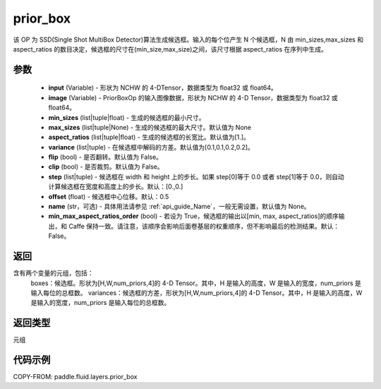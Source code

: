 .. _cn_api_fluid_layers_prior_box:

prior_box
-------------------------------
.. py:function:: paddle.fluid.layers.prior_box(input,image,min_sizes=None,max_sizes=None,aspect_ratios=[1.0],variance=[0.1,0.1,0.2,0.2],flip=False,clip=False,steps=[0.0,0.0],offset=0.5,name=None,min_max_aspect_ratios_order=False)




该 OP 为 SSD(Single Shot MultiBox Detector)算法生成候选框。输入的每个位产生 N 个候选框，N 由 min_sizes,max_sizes 和 aspect_ratios 的数目决定，候选框的尺寸在(min_size,max_size)之间，该尺寸根据 aspect_ratios 在序列中生成。

参数
::::::::::::

    - **input** (Variable) - 形状为 NCHW 的 4-DTensor，数据类型为 float32 或 float64。
    - **image** (Variable) - PriorBoxOp 的输入图像数据，形状为 NCHW 的 4-D Tensor，数据类型为 float32 或 float64。
    - **min_sizes** (list|tuple|float) - 生成的候选框的最小尺寸。
    - **max_sizes** (list|tuple|None) - 生成的候选框的最大尺寸。默认值为 None
    - **aspect_ratios** (list|tuple|float) - 生成的候选框的长宽比。默认值为[1.]。
    - **variance** (list|tuple) - 在候选框中解码的方差。默认值为[0.1,0.1,0.2,0.2]。
    - **flip** (bool) - 是否翻转。默认值为 False。
    - **clip** (bool) - 是否裁剪。默认值为 False。
    - **step** (list|tuple) - 候选框在 width 和 height 上的步长。如果 step[0]等于 0.0 或者 step[1]等于 0.0，则自动计算候选框在宽度和高度上的步长。默认：[0.,0.]
    - **offset** (float) - 候选框中心位移。默认：0.5
    - **name** (str，可选) - 具体用法请参见 :ref:`api_guide_Name`，一般无需设置，默认值为 None。
    - **min_max_aspect_ratios_order** (bool) - 若设为 True，候选框的输出以[min, max, aspect_ratios]的顺序输出，和 Caffe 保持一致。请注意，该顺序会影响后面卷基层的权重顺序，但不影响最后的检测结果。默认：False。

返回
::::::::::::
含有两个变量的元组，包括：
    boxes：候选框。形状为[H,W,num_priors,4]的 4-D Tensor。其中，H 是输入的高度，W 是输入的宽度，num_priors 是输入每位的总框数。
    variances：候选框的方差，形状为[H,W,num_priors,4]的 4-D Tensor。其中，H 是输入的高度，W 是输入的宽度，num_priors 是输入每位的总框数。

返回类型
::::::::::::
元组

代码示例
::::::::::::

COPY-FROM: paddle.fluid.layers.prior_box
